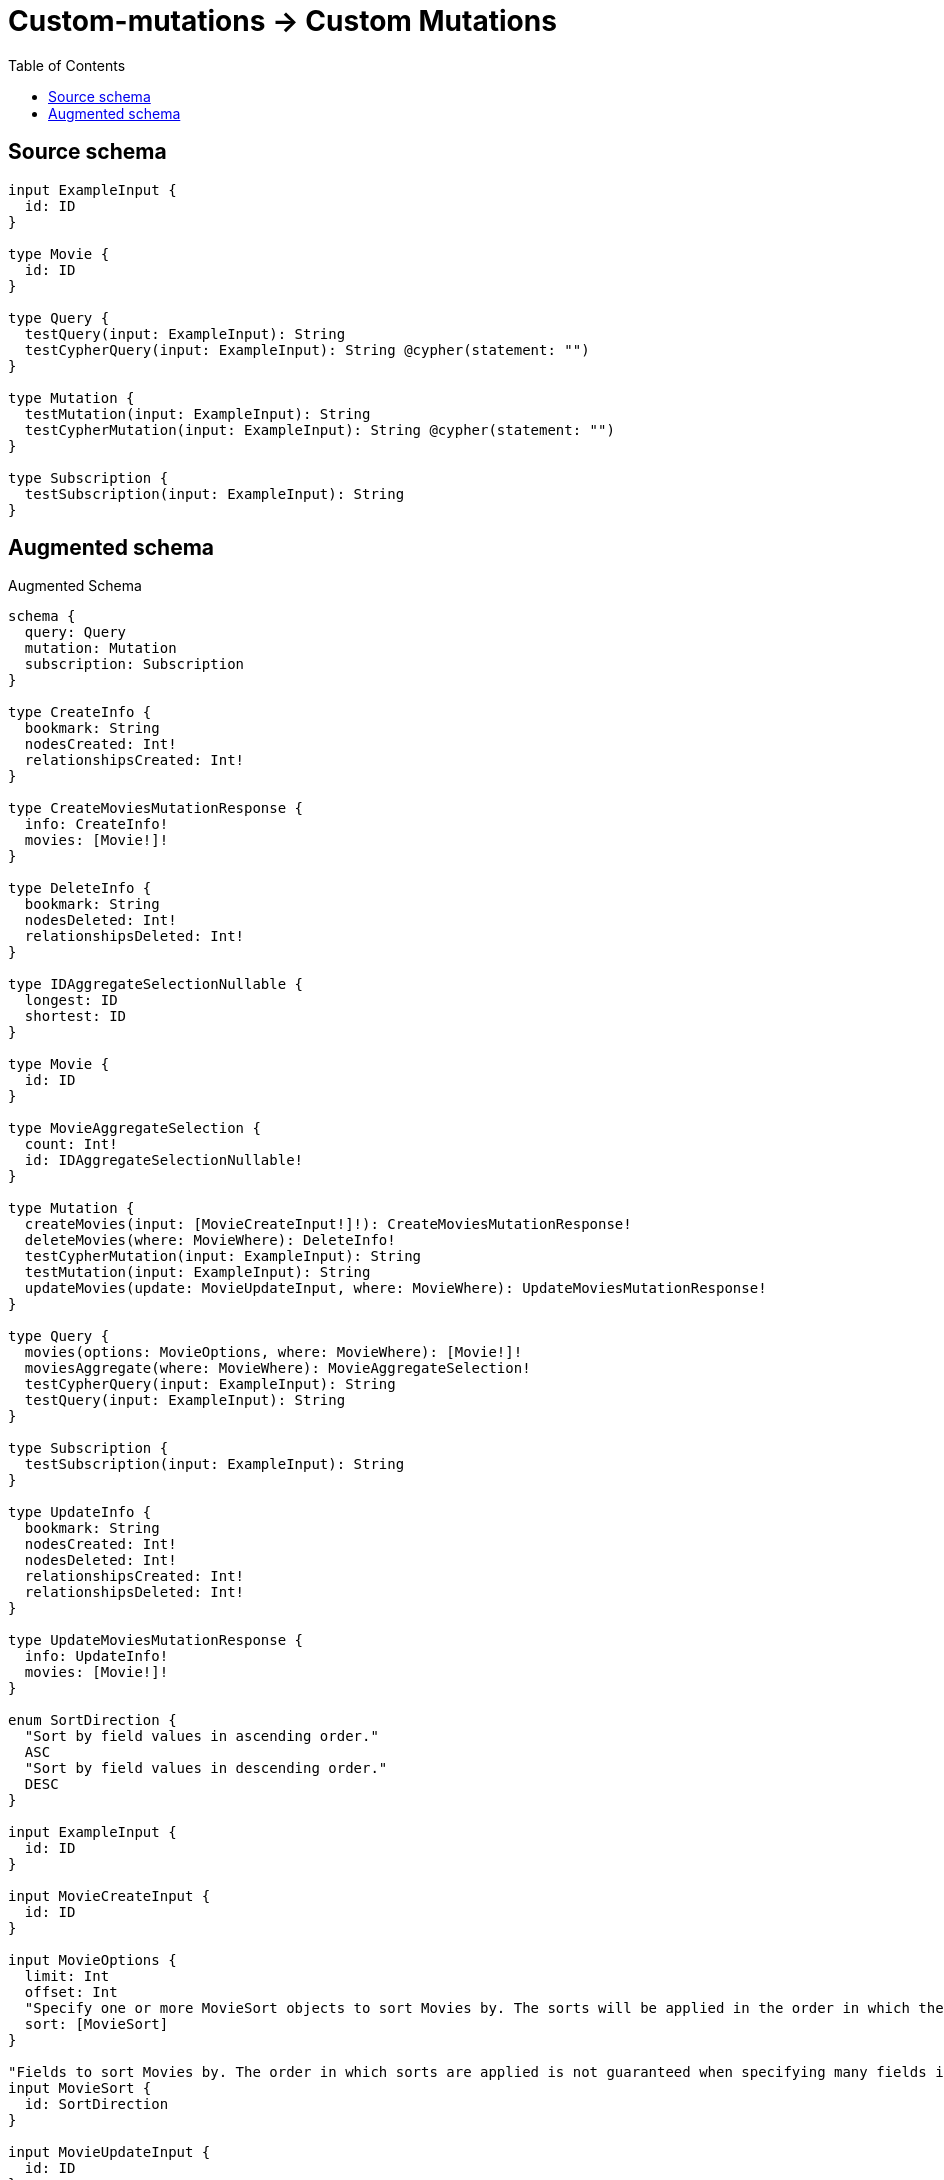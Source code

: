 :toc:

= Custom-mutations -> Custom Mutations

== Source schema

[source,graphql,schema=true]
----
input ExampleInput {
  id: ID
}

type Movie {
  id: ID
}

type Query {
  testQuery(input: ExampleInput): String
  testCypherQuery(input: ExampleInput): String @cypher(statement: "")
}

type Mutation {
  testMutation(input: ExampleInput): String
  testCypherMutation(input: ExampleInput): String @cypher(statement: "")
}

type Subscription {
  testSubscription(input: ExampleInput): String
}
----

== Augmented schema

.Augmented Schema
[source,graphql]
----
schema {
  query: Query
  mutation: Mutation
  subscription: Subscription
}

type CreateInfo {
  bookmark: String
  nodesCreated: Int!
  relationshipsCreated: Int!
}

type CreateMoviesMutationResponse {
  info: CreateInfo!
  movies: [Movie!]!
}

type DeleteInfo {
  bookmark: String
  nodesDeleted: Int!
  relationshipsDeleted: Int!
}

type IDAggregateSelectionNullable {
  longest: ID
  shortest: ID
}

type Movie {
  id: ID
}

type MovieAggregateSelection {
  count: Int!
  id: IDAggregateSelectionNullable!
}

type Mutation {
  createMovies(input: [MovieCreateInput!]!): CreateMoviesMutationResponse!
  deleteMovies(where: MovieWhere): DeleteInfo!
  testCypherMutation(input: ExampleInput): String
  testMutation(input: ExampleInput): String
  updateMovies(update: MovieUpdateInput, where: MovieWhere): UpdateMoviesMutationResponse!
}

type Query {
  movies(options: MovieOptions, where: MovieWhere): [Movie!]!
  moviesAggregate(where: MovieWhere): MovieAggregateSelection!
  testCypherQuery(input: ExampleInput): String
  testQuery(input: ExampleInput): String
}

type Subscription {
  testSubscription(input: ExampleInput): String
}

type UpdateInfo {
  bookmark: String
  nodesCreated: Int!
  nodesDeleted: Int!
  relationshipsCreated: Int!
  relationshipsDeleted: Int!
}

type UpdateMoviesMutationResponse {
  info: UpdateInfo!
  movies: [Movie!]!
}

enum SortDirection {
  "Sort by field values in ascending order."
  ASC
  "Sort by field values in descending order."
  DESC
}

input ExampleInput {
  id: ID
}

input MovieCreateInput {
  id: ID
}

input MovieOptions {
  limit: Int
  offset: Int
  "Specify one or more MovieSort objects to sort Movies by. The sorts will be applied in the order in which they are arranged in the array."
  sort: [MovieSort]
}

"Fields to sort Movies by. The order in which sorts are applied is not guaranteed when specifying many fields in one MovieSort object."
input MovieSort {
  id: SortDirection
}

input MovieUpdateInput {
  id: ID
}

input MovieWhere {
  AND: [MovieWhere!]
  OR: [MovieWhere!]
  id: ID
  id_CONTAINS: ID
  id_ENDS_WITH: ID
  id_IN: [ID]
  id_NOT: ID
  id_NOT_CONTAINS: ID
  id_NOT_ENDS_WITH: ID
  id_NOT_IN: [ID]
  id_NOT_STARTS_WITH: ID
  id_STARTS_WITH: ID
}

----

